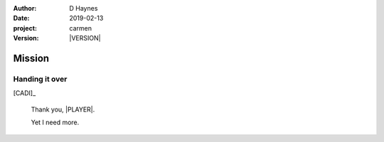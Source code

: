 
..  This is a Turberfield dialogue file (reStructuredText).
    Scene ~~
    Shot --

.. |VERSION| property:: carmen.logic.version

:author: D Haynes
:date: 2019-02-13
:project: carmen
:version: |VERSION|

.. entity:: PLAYER
   :types: carmen.types.Player
   :states: carmen.types.Spot.grid_1308

.. entity:: NARRATOR
   :types: carmen.types.Narrator

.. entity:: CADI
   :types: carmen.types.Innkeeper
   :states: carmen.types.Spot.grid_1308

.. entity:: OBJECTIVE
   :types: carmen.types.Collectable
   :states: carmen.types.Spot.pockets
            carmen.types.Visibility.visible

Mission
~~~~~~~

Handing it over
---------------

.. fx:: carmen.static.audio  VOC_190403-0017-warm.mp3
   :offset: 0
   :duration: 15386
   :loop: 1

[CADI]_

    Thank you, |PLAYER|.

    Yet I need more.

.. property:: OBJECTIVE.state carmen.types.Spot.grid_1308
.. property:: OBJECTIVE.state carmen.types.Visibility.hidden

.. |OBJECT| property:: OBJECTIVE.__class__.__name__
.. |PLAYER| property:: PLAYER.name.firstname
